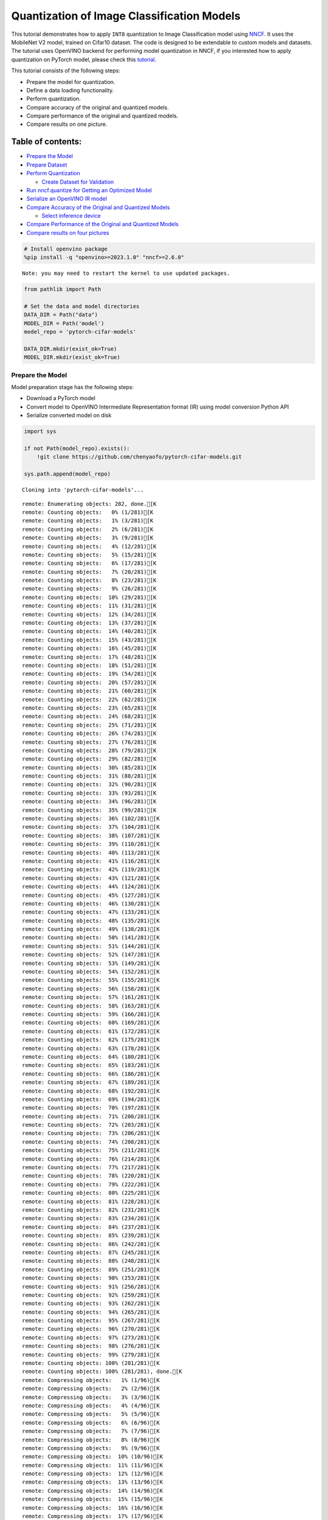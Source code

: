 Quantization of Image Classification Models
===========================================

This tutorial demonstrates how to apply ``INT8`` quantization to Image
Classification model using
`NNCF <https://github.com/openvinotoolkit/nncf>`__. It uses the
MobileNet V2 model, trained on Cifar10 dataset. The code is designed to
be extendable to custom models and datasets. The tutorial uses OpenVINO
backend for performing model quantization in NNCF, if you interested how
to apply quantization on PyTorch model, please check this
`tutorial <112-pytorch-post-training-quantization-nncf-with-output.html>`__.

This tutorial consists of the following steps:

-  Prepare the model for quantization.
-  Define a data loading functionality.
-  Perform quantization.
-  Compare accuracy of the original and quantized models.
-  Compare performance of the original and quantized models.
-  Compare results on one picture.

Table of contents:
^^^^^^^^^^^^^^^^^^

-  `Prepare the Model <#prepare-the-model>`__
-  `Prepare Dataset <#prepare-dataset>`__
-  `Perform Quantization <#perform-quantization>`__

   -  `Create Dataset for Validation <#create-dataset-for-validation>`__

-  `Run nncf.quantize for Getting an Optimized
   Model <#run-nncf-quantize-for-getting-an-optimized-model>`__
-  `Serialize an OpenVINO IR model <#serialize-an-openvino-ir-model>`__
-  `Compare Accuracy of the Original and Quantized
   Models <#compare-accuracy-of-the-original-and-quantized-models>`__

   -  `Select inference device <#select-inference-device>`__

-  `Compare Performance of the Original and Quantized
   Models <#compare-performance-of-the-original-and-quantized-models>`__
-  `Compare results on four
   pictures <#compare-results-on-four-pictures>`__

.. code:: ipython3

    # Install openvino package
    %pip install -q "openvino>=2023.1.0" "nncf>=2.6.0"


.. parsed-literal::

    Note: you may need to restart the kernel to use updated packages.


.. code:: ipython3

    from pathlib import Path

    # Set the data and model directories
    DATA_DIR = Path("data")
    MODEL_DIR = Path('model')
    model_repo = 'pytorch-cifar-models'

    DATA_DIR.mkdir(exist_ok=True)
    MODEL_DIR.mkdir(exist_ok=True)

Prepare the Model
-----------------



Model preparation stage has the following steps:

-  Download a PyTorch model
-  Convert model to OpenVINO Intermediate Representation format (IR)
   using model conversion Python API
-  Serialize converted model on disk

.. code:: ipython3

    import sys

    if not Path(model_repo).exists():
        !git clone https://github.com/chenyaofo/pytorch-cifar-models.git

    sys.path.append(model_repo)


.. parsed-literal::

    Cloning into 'pytorch-cifar-models'...


.. parsed-literal::

    remote: Enumerating objects: 282, done.[K
    remote: Counting objects:   0% (1/281)[K
    remote: Counting objects:   1% (3/281)[K
    remote: Counting objects:   2% (6/281)[K
    remote: Counting objects:   3% (9/281)[K
    remote: Counting objects:   4% (12/281)[K
    remote: Counting objects:   5% (15/281)[K
    remote: Counting objects:   6% (17/281)[K
    remote: Counting objects:   7% (20/281)[K
    remote: Counting objects:   8% (23/281)[K
    remote: Counting objects:   9% (26/281)[K
    remote: Counting objects:  10% (29/281)[K
    remote: Counting objects:  11% (31/281)[K
    remote: Counting objects:  12% (34/281)[K
    remote: Counting objects:  13% (37/281)[K
    remote: Counting objects:  14% (40/281)[K
    remote: Counting objects:  15% (43/281)[K
    remote: Counting objects:  16% (45/281)[K
    remote: Counting objects:  17% (48/281)[K
    remote: Counting objects:  18% (51/281)[K
    remote: Counting objects:  19% (54/281)[K
    remote: Counting objects:  20% (57/281)[K
    remote: Counting objects:  21% (60/281)[K
    remote: Counting objects:  22% (62/281)[K
    remote: Counting objects:  23% (65/281)[K
    remote: Counting objects:  24% (68/281)[K
    remote: Counting objects:  25% (71/281)[K
    remote: Counting objects:  26% (74/281)[K
    remote: Counting objects:  27% (76/281)[K
    remote: Counting objects:  28% (79/281)[K
    remote: Counting objects:  29% (82/281)[K
    remote: Counting objects:  30% (85/281)[K
    remote: Counting objects:  31% (88/281)[K
    remote: Counting objects:  32% (90/281)[K
    remote: Counting objects:  33% (93/281)[K
    remote: Counting objects:  34% (96/281)[K
    remote: Counting objects:  35% (99/281)[K
    remote: Counting objects:  36% (102/281)[K
    remote: Counting objects:  37% (104/281)[K
    remote: Counting objects:  38% (107/281)[K
    remote: Counting objects:  39% (110/281)[K
    remote: Counting objects:  40% (113/281)[K
    remote: Counting objects:  41% (116/281)[K
    remote: Counting objects:  42% (119/281)[K
    remote: Counting objects:  43% (121/281)[K
    remote: Counting objects:  44% (124/281)[K
    remote: Counting objects:  45% (127/281)[K
    remote: Counting objects:  46% (130/281)[K
    remote: Counting objects:  47% (133/281)[K
    remote: Counting objects:  48% (135/281)[K
    remote: Counting objects:  49% (138/281)[K
    remote: Counting objects:  50% (141/281)[K
    remote: Counting objects:  51% (144/281)[K
    remote: Counting objects:  52% (147/281)[K
    remote: Counting objects:  53% (149/281)[K
    remote: Counting objects:  54% (152/281)[K
    remote: Counting objects:  55% (155/281)[K
    remote: Counting objects:  56% (158/281)[K
    remote: Counting objects:  57% (161/281)[K
    remote: Counting objects:  58% (163/281)[K
    remote: Counting objects:  59% (166/281)[K
    remote: Counting objects:  60% (169/281)[K
    remote: Counting objects:  61% (172/281)[K
    remote: Counting objects:  62% (175/281)[K
    remote: Counting objects:  63% (178/281)[K
    remote: Counting objects:  64% (180/281)[K
    remote: Counting objects:  65% (183/281)[K
    remote: Counting objects:  66% (186/281)[K
    remote: Counting objects:  67% (189/281)[K
    remote: Counting objects:  68% (192/281)[K
    remote: Counting objects:  69% (194/281)[K
    remote: Counting objects:  70% (197/281)[K
    remote: Counting objects:  71% (200/281)[K
    remote: Counting objects:  72% (203/281)[K
    remote: Counting objects:  73% (206/281)[K
    remote: Counting objects:  74% (208/281)[K
    remote: Counting objects:  75% (211/281)[K
    remote: Counting objects:  76% (214/281)[K
    remote: Counting objects:  77% (217/281)[K
    remote: Counting objects:  78% (220/281)[K
    remote: Counting objects:  79% (222/281)[K
    remote: Counting objects:  80% (225/281)[K
    remote: Counting objects:  81% (228/281)[K
    remote: Counting objects:  82% (231/281)[K
    remote: Counting objects:  83% (234/281)[K
    remote: Counting objects:  84% (237/281)[K
    remote: Counting objects:  85% (239/281)[K
    remote: Counting objects:  86% (242/281)[K
    remote: Counting objects:  87% (245/281)[K
    remote: Counting objects:  88% (248/281)[K
    remote: Counting objects:  89% (251/281)[K
    remote: Counting objects:  90% (253/281)[K
    remote: Counting objects:  91% (256/281)[K
    remote: Counting objects:  92% (259/281)[K
    remote: Counting objects:  93% (262/281)[K
    remote: Counting objects:  94% (265/281)[K
    remote: Counting objects:  95% (267/281)[K
    remote: Counting objects:  96% (270/281)[K
    remote: Counting objects:  97% (273/281)[K
    remote: Counting objects:  98% (276/281)[K
    remote: Counting objects:  99% (279/281)[K
    remote: Counting objects: 100% (281/281)[K
    remote: Counting objects: 100% (281/281), done.[K
    remote: Compressing objects:   1% (1/96)[K
    remote: Compressing objects:   2% (2/96)[K
    remote: Compressing objects:   3% (3/96)[K
    remote: Compressing objects:   4% (4/96)[K
    remote: Compressing objects:   5% (5/96)[K
    remote: Compressing objects:   6% (6/96)[K
    remote: Compressing objects:   7% (7/96)[K
    remote: Compressing objects:   8% (8/96)[K
    remote: Compressing objects:   9% (9/96)[K
    remote: Compressing objects:  10% (10/96)[K
    remote: Compressing objects:  11% (11/96)[K
    remote: Compressing objects:  12% (12/96)[K
    remote: Compressing objects:  13% (13/96)[K
    remote: Compressing objects:  14% (14/96)[K
    remote: Compressing objects:  15% (15/96)[K
    remote: Compressing objects:  16% (16/96)[K
    remote: Compressing objects:  17% (17/96)[K
    remote: Compressing objects:  18% (18/96)[K
    remote: Compressing objects:  19% (19/96)[K
    remote: Compressing objects:  20% (20/96)[K
    remote: Compressing objects:  21% (21/96)[K
    remote: Compressing objects:  22% (22/96)[K
    remote: Compressing objects:  23% (23/96)[K
    remote: Compressing objects:  25% (24/96)[K
    remote: Compressing objects:  26% (25/96)[K
    remote: Compressing objects:  27% (26/96)[K
    remote: Compressing objects:  28% (27/96)[K
    remote: Compressing objects:  29% (28/96)[K
    remote: Compressing objects:  30% (29/96)[K
    remote: Compressing objects:  31% (30/96)[K
    remote: Compressing objects:  32% (31/96)[K
    remote: Compressing objects:  33% (32/96)[K
    remote: Compressing objects:  34% (33/96)[K
    remote: Compressing objects:  35% (34/96)[K
    remote: Compressing objects:  36% (35/96)[K
    remote: Compressing objects:  37% (36/96)[K
    remote: Compressing objects:  38% (37/96)[K
    remote: Compressing objects:  39% (38/96)[K
    remote: Compressing objects:  40% (39/96)[K
    remote: Compressing objects:  41% (40/96)[K
    remote: Compressing objects:  42% (41/96)[K
    remote: Compressing objects:  43% (42/96)[K
    remote: Compressing objects:  44% (43/96)[K
    remote: Compressing objects:  45% (44/96)[K
    remote: Compressing objects:  46% (45/96)[K
    remote: Compressing objects:  47% (46/96)[K
    remote: Compressing objects:  48% (47/96)[K
    remote: Compressing objects:  50% (48/96)[K
    remote: Compressing objects:  51% (49/96)[K
    remote: Compressing objects:  52% (50/96)[K
    remote: Compressing objects:  53% (51/96)[K
    remote: Compressing objects:  54% (52/96)[K
    remote: Compressing objects:  55% (53/96)[K
    remote: Compressing objects:  56% (54/96)[K
    remote: Compressing objects:  57% (55/96)[K
    remote: Compressing objects:  58% (56/96)[K
    remote: Compressing objects:  59% (57/96)[K
    remote: Compressing objects:  60% (58/96)[K
    remote: Compressing objects:  61% (59/96)[K
    remote: Compressing objects:  62% (60/96)[K
    remote: Compressing objects:  63% (61/96)[K
    remote: Compressing objects:  64% (62/96)[K
    remote: Compressing objects:  65% (63/96)[K
    remote: Compressing objects:  66% (64/96)[K
    remote: Compressing objects:  67% (65/96)[K
    remote: Compressing objects:  68% (66/96)[K
    remote: Compressing objects:  69% (67/96)[K
    remote: Compressing objects:  70% (68/96)[K
    remote: Compressing objects:  71% (69/96)[K
    remote: Compressing objects:  72% (70/96)[K
    remote: Compressing objects:  73% (71/96)[K
    remote: Compressing objects:  75% (72/96)[K
    remote: Compressing objects:  76% (73/96)[K
    remote: Compressing objects:  77% (74/96)[K
    remote: Compressing objects:  78% (75/96)[K
    remote: Compressing objects:  79% (76/96)[K
    remote: Compressing objects:  80% (77/96)[K
    remote: Compressing objects:  81% (78/96)[K
    remote: Compressing objects:  82% (79/96)[K
    remote: Compressing objects:  83% (80/96)[K
    remote: Compressing objects:  84% (81/96)[K
    remote: Compressing objects:  85% (82/96)[K
    remote: Compressing objects:  86% (83/96)[K
    remote: Compressing objects:  87% (84/96)[K
    remote: Compressing objects:  88% (85/96)[K
    remote: Compressing objects:  89% (86/96)[K
    remote: Compressing objects:  90% (87/96)[K
    remote: Compressing objects:  91% (88/96)[K
    remote: Compressing objects:  92% (89/96)[K
    remote: Compressing objects:  93% (90/96)[K
    remote: Compressing objects:  94% (91/96)[K
    remote: Compressing objects:  95% (92/96)[K
    remote: Compressing objects:  96% (93/96)[K
    remote: Compressing objects:  97% (94/96)[K
    remote: Compressing objects:  98% (95/96)[K
    remote: Compressing objects: 100% (96/96)[K
    remote: Compressing objects: 100% (96/96), done.[K


.. parsed-literal::

    Receiving objects:   0% (1/282)
    Receiving objects:   1% (3/282)
    Receiving objects:   2% (6/282)
    Receiving objects:   3% (9/282)
    Receiving objects:   4% (12/282)
    Receiving objects:   5% (15/282)
    Receiving objects:   6% (17/282)
    Receiving objects:   7% (20/282)
    Receiving objects:   8% (23/282)
    Receiving objects:   9% (26/282)
    Receiving objects:  10% (29/282)
    Receiving objects:  11% (32/282)
    Receiving objects:  12% (34/282)
    Receiving objects:  13% (37/282)
    Receiving objects:  14% (40/282)
    Receiving objects:  15% (43/282)
    Receiving objects:  16% (46/282)
    Receiving objects:  17% (48/282)
    Receiving objects:  18% (51/282)
    Receiving objects:  19% (54/282)
    Receiving objects:  20% (57/282)
    Receiving objects:  21% (60/282)
    Receiving objects:  22% (63/282)
    Receiving objects:  23% (65/282)
    Receiving objects:  24% (68/282)
    Receiving objects:  25% (71/282)
    Receiving objects:  26% (74/282)
    Receiving objects:  27% (77/282)
    Receiving objects:  28% (79/282)
    Receiving objects:  29% (82/282)
    Receiving objects:  30% (85/282)
    Receiving objects:  31% (88/282)
    Receiving objects:  32% (91/282)
    Receiving objects:  33% (94/282)
    Receiving objects:  34% (96/282)
    Receiving objects:  35% (99/282)
    Receiving objects:  36% (102/282)
    Receiving objects:  37% (105/282)
    Receiving objects:  38% (108/282)
    Receiving objects:  39% (110/282)
    Receiving objects:  40% (113/282)
    Receiving objects:  41% (116/282)
    Receiving objects:  42% (119/282)
    Receiving objects:  43% (122/282)
    Receiving objects:  44% (125/282)
    Receiving objects:  45% (127/282)
    Receiving objects:  46% (130/282)
    Receiving objects:  47% (133/282)
    Receiving objects:  48% (136/282)
    Receiving objects:  49% (139/282)
    Receiving objects:  50% (141/282)
    Receiving objects:  51% (144/282)
    Receiving objects:  52% (147/282)
    Receiving objects:  53% (150/282)
    Receiving objects:  54% (153/282)
    Receiving objects:  55% (156/282)
    Receiving objects:  56% (158/282)
    Receiving objects:  57% (161/282)
    Receiving objects:  58% (164/282)
    Receiving objects:  59% (167/282)
    Receiving objects:  60% (170/282)
    Receiving objects:  61% (173/282)
    Receiving objects:  62% (175/282)
    Receiving objects:  63% (178/282)
    Receiving objects:  64% (181/282)
    Receiving objects:  65% (184/282)
    Receiving objects:  66% (187/282)
    Receiving objects:  67% (189/282)
    Receiving objects:  68% (192/282)
    Receiving objects:  69% (195/282)
    Receiving objects:  70% (198/282)
    Receiving objects:  71% (201/282)
    Receiving objects:  72% (204/282)
    Receiving objects:  73% (206/282)
    Receiving objects:  74% (209/282)
    Receiving objects:  75% (212/282)

.. parsed-literal::

    Receiving objects:  76% (215/282)
    Receiving objects:  77% (218/282)

.. parsed-literal::

    Receiving objects:  78% (220/282)
    Receiving objects:  79% (223/282)
    Receiving objects:  80% (226/282)
    Receiving objects:  81% (229/282)

.. parsed-literal::

    Receiving objects:  82% (232/282)
    Receiving objects:  83% (235/282)
    Receiving objects:  84% (237/282)

.. parsed-literal::

    Receiving objects:  85% (240/282)
    Receiving objects:  86% (243/282)

.. parsed-literal::

    Receiving objects:  87% (246/282)

.. parsed-literal::

    Receiving objects:  88% (249/282)
    Receiving objects:  89% (251/282)
    remote: Total 282 (delta 135), reused 269 (delta 128), pack-reused 1[K
    Receiving objects:  90% (254/282)
    Receiving objects:  91% (257/282)
    Receiving objects:  92% (260/282)
    Receiving objects:  93% (263/282)
    Receiving objects:  94% (266/282)
    Receiving objects:  95% (268/282)
    Receiving objects:  96% (271/282)
    Receiving objects:  97% (274/282)
    Receiving objects:  98% (277/282)
    Receiving objects:  99% (280/282)
    Receiving objects: 100% (282/282)
    Receiving objects: 100% (282/282), 9.22 MiB | 19.46 MiB/s, done.
    Resolving deltas:   0% (0/135)
    Resolving deltas:   1% (2/135)
    Resolving deltas:   3% (5/135)
    Resolving deltas:   8% (11/135)
    Resolving deltas:  10% (14/135)
    Resolving deltas:  16% (22/135)
    Resolving deltas:  20% (28/135)
    Resolving deltas:  23% (32/135)
    Resolving deltas:  25% (35/135)
    Resolving deltas:  26% (36/135)
    Resolving deltas:  27% (37/135)
    Resolving deltas:  28% (38/135)
    Resolving deltas:  29% (40/135)
    Resolving deltas:  30% (41/135)
    Resolving deltas:  31% (42/135)
    Resolving deltas:  34% (47/135)
    Resolving deltas:  40% (54/135)
    Resolving deltas:  45% (62/135)
    Resolving deltas:  47% (64/135)
    Resolving deltas:  50% (68/135)
    Resolving deltas:  57% (77/135)
    Resolving deltas:  58% (79/135)
    Resolving deltas:  59% (80/135)
    Resolving deltas:  60% (81/135)
    Resolving deltas:  61% (83/135)
    Resolving deltas:  69% (94/135)
    Resolving deltas:  71% (97/135)

.. parsed-literal::

    Resolving deltas: 100% (135/135)
    Resolving deltas: 100% (135/135), done.


.. code:: ipython3

    from pytorch_cifar_models import cifar10_mobilenetv2_x1_0

    model = cifar10_mobilenetv2_x1_0(pretrained=True)

OpenVINO supports PyTorch models via conversion to OpenVINO Intermediate
Representation format using model conversion Python API.
``ov.convert_model`` accept PyTorch model instance and convert it into
``openvino.runtime.Model`` representation of model in OpenVINO.
Optionally, you may specify ``example_input`` which serves as a helper
for model tracing and ``input_shape`` for converting the model with
static shape. The converted model is ready to be loaded on a device for
inference and can be saved on a disk for next usage via the
``save_model`` function. More details about model conversion Python API
can be found on this
`page <https://docs.openvino.ai/2024/openvino-workflow/model-preparation.html>`__.

.. code:: ipython3

    import openvino as ov

    model.eval()

    ov_model = ov.convert_model(model, input=[1,3,32,32])

    ov.save_model(ov_model, MODEL_DIR / "mobilenet_v2.xml")

Prepare Dataset
---------------



We will use `CIFAR10 <https://www.cs.toronto.edu/~kriz/cifar.html>`__
dataset from
`torchvision <https://pytorch.org/vision/stable/generated/torchvision.datasets.CIFAR10.html>`__.
Preprocessing for model obtained from training
`config <https://github.com/chenyaofo/image-classification-codebase/blob/master/conf/cifar10.conf>`__

.. code:: ipython3

    import torch
    from torchvision import transforms
    from torchvision.datasets import CIFAR10

    transform = transforms.Compose([transforms.ToTensor(), transforms.Normalize((0.4914, 0.4822, 0.4465), (0.247, 0.243, 0.261))])
    dataset = CIFAR10(root=DATA_DIR, train=False, transform=transform, download=True)
    val_loader = torch.utils.data.DataLoader(
        dataset,
        batch_size=1,
        shuffle=False,
        num_workers=0,
        pin_memory=True,
    )


.. parsed-literal::

    Downloading https://www.cs.toronto.edu/~kriz/cifar-10-python.tar.gz to data/cifar-10-python.tar.gz


.. parsed-literal::


  0%|          | 0/170498071 [00:00<?, ?it/s]

.. parsed-literal::


  0%|          | 32768/170498071 [00:00<10:00, 283927.24it/s]

.. parsed-literal::


  0%|          | 65536/170498071 [00:00<10:40, 265903.57it/s]

.. parsed-literal::


  0%|          | 98304/170498071 [00:00<10:18, 275319.56it/s]

.. parsed-literal::


  0%|          | 229376/170498071 [00:00<04:47, 591792.24it/s]

.. parsed-literal::


  0%|          | 458752/170498071 [00:00<02:39, 1064782.70it/s]

.. parsed-literal::


  1%|          | 884736/170498071 [00:00<01:27, 1932402.03it/s]

.. parsed-literal::


  1%|          | 1376256/170498071 [00:00<01:05, 2582519.82it/s]

.. parsed-literal::


  1%|          | 1835008/170498071 [00:00<00:55, 3022915.63it/s]

.. parsed-literal::


  1%|▏         | 2326528/170498071 [00:01<00:47, 3518057.23it/s]

.. parsed-literal::


  2%|▏         | 2752512/170498071 [00:01<00:45, 3677634.47it/s]

.. parsed-literal::


  2%|▏         | 3211264/170498071 [00:01<00:43, 3882041.66it/s]

.. parsed-literal::


  2%|▏         | 3702784/170498071 [00:01<00:40, 4126993.42it/s]

.. parsed-literal::


  2%|▏         | 4194304/170498071 [00:01<00:38, 4348789.83it/s]

.. parsed-literal::


  3%|▎         | 4718592/170498071 [00:01<00:36, 4584385.74it/s]

.. parsed-literal::


  3%|▎         | 5275648/170498071 [00:01<00:34, 4834650.62it/s]

.. parsed-literal::


  3%|▎         | 5865472/170498071 [00:01<00:32, 5080896.08it/s]

.. parsed-literal::


  4%|▍         | 6455296/170498071 [00:01<00:30, 5311689.91it/s]

.. parsed-literal::


  4%|▍         | 7077888/170498071 [00:01<00:29, 5541755.44it/s]

.. parsed-literal::


  5%|▍         | 7733248/170498071 [00:02<00:28, 5788975.59it/s]

.. parsed-literal::


  5%|▍         | 8421376/170498071 [00:02<00:26, 6024015.03it/s]

.. parsed-literal::


  5%|▌         | 9142272/170498071 [00:02<00:25, 6312114.84it/s]

.. parsed-literal::


  6%|▌         | 9895936/170498071 [00:02<00:24, 6554603.63it/s]

.. parsed-literal::


  6%|▋         | 10682368/170498071 [00:02<00:23, 6904833.33it/s]

.. parsed-literal::


  7%|▋         | 11468800/170498071 [00:02<00:22, 7128388.61it/s]

.. parsed-literal::


  7%|▋         | 12288000/170498071 [00:02<00:21, 7340568.59it/s]

.. parsed-literal::


  8%|▊         | 13139968/170498071 [00:02<00:20, 7645657.54it/s]

.. parsed-literal::


  8%|▊         | 14024704/170498071 [00:02<00:19, 7907828.21it/s]

.. parsed-literal::


  9%|▉         | 14942208/170498071 [00:03<00:18, 8235418.29it/s]

.. parsed-literal::


  9%|▉         | 15925248/170498071 [00:03<00:17, 8627022.82it/s]

.. parsed-literal::


 10%|▉         | 16941056/170498071 [00:03<00:16, 9050435.87it/s]

.. parsed-literal::


 11%|█         | 17956864/170498071 [00:03<00:16, 9324887.66it/s]

.. parsed-literal::


 11%|█         | 19070976/170498071 [00:03<00:15, 9822086.35it/s]

.. parsed-literal::


 12%|█▏        | 20250624/170498071 [00:03<00:14, 10306090.35it/s]

.. parsed-literal::


 13%|█▎        | 21495808/170498071 [00:03<00:13, 10885735.05it/s]

.. parsed-literal::


 13%|█▎        | 22773760/170498071 [00:03<00:12, 11392919.31it/s]

.. parsed-literal::


 14%|█▍        | 23920640/170498071 [00:03<00:16, 8936643.54it/s]

.. parsed-literal::


 15%|█▌        | 26214400/170498071 [00:04<00:11, 12036210.58it/s]

.. parsed-literal::


 16%|█▌        | 27525120/170498071 [00:04<00:12, 11566207.13it/s]

.. parsed-literal::


 17%|█▋        | 28770304/170498071 [00:04<00:12, 11084810.42it/s]

.. parsed-literal::


 18%|█▊        | 29949952/170498071 [00:04<00:13, 10749248.08it/s]

.. parsed-literal::


 18%|█▊        | 31064064/170498071 [00:04<00:13, 10493386.55it/s]

.. parsed-literal::


 19%|█▉        | 32145408/170498071 [00:04<00:13, 10182993.35it/s]

.. parsed-literal::


 19%|█▉        | 33193984/170498071 [00:04<00:13, 10254170.13it/s]

.. parsed-literal::


 20%|██        | 34242560/170498071 [00:04<00:13, 9977525.48it/s]

.. parsed-literal::


 21%|██        | 35422208/170498071 [00:04<00:12, 10468485.47it/s]

.. parsed-literal::


 21%|██▏       | 36503552/170498071 [00:05<00:13, 10238693.08it/s]

.. parsed-literal::


 22%|██▏       | 37683200/170498071 [00:05<00:12, 10643199.05it/s]

.. parsed-literal::


 23%|██▎       | 38764544/170498071 [00:05<00:12, 10678388.43it/s]

.. parsed-literal::


 23%|██▎       | 39878656/170498071 [00:05<00:12, 10808401.03it/s]

.. parsed-literal::


 24%|██▍       | 40992768/170498071 [00:05<00:12, 10533455.09it/s]

.. parsed-literal::


 25%|██▍       | 42106880/170498071 [00:05<00:12, 10511427.91it/s]

.. parsed-literal::


 25%|██▌       | 43253760/170498071 [00:05<00:11, 10739555.52it/s]

.. parsed-literal::


 26%|██▌       | 44498944/170498071 [00:05<00:11, 11144715.38it/s]

.. parsed-literal::


 27%|██▋       | 45645824/170498071 [00:05<00:11, 11020810.39it/s]

.. parsed-literal::


 28%|██▊       | 46891008/170498071 [00:05<00:10, 11407936.56it/s]

.. parsed-literal::


 28%|██▊       | 48070656/170498071 [00:06<00:10, 11407753.92it/s]

.. parsed-literal::


 29%|██▉       | 49283072/170498071 [00:06<00:10, 11431487.36it/s]

.. parsed-literal::


 30%|██▉       | 50429952/170498071 [00:06<00:10, 11324573.74it/s]

.. parsed-literal::


 30%|███       | 51576832/170498071 [00:06<00:10, 11168808.69it/s]

.. parsed-literal::


 31%|███       | 52822016/170498071 [00:06<00:10, 11489158.99it/s]

.. parsed-literal::


 32%|███▏      | 54067200/170498071 [00:06<00:09, 11747461.18it/s]

.. parsed-literal::


 32%|███▏      | 55312384/170498071 [00:06<00:09, 11681092.91it/s]

.. parsed-literal::


 33%|███▎      | 56590336/170498071 [00:06<00:09, 11912678.55it/s]

.. parsed-literal::


 34%|███▍      | 57802752/170498071 [00:06<00:09, 11692508.37it/s]

.. parsed-literal::


 35%|███▍      | 58982400/170498071 [00:07<00:09, 11688532.47it/s]

.. parsed-literal::


 35%|███▌      | 60162048/170498071 [00:07<00:09, 11623913.91it/s]

.. parsed-literal::


 36%|███▌      | 61440000/170498071 [00:07<00:09, 11928362.14it/s]

.. parsed-literal::


 37%|███▋      | 62685184/170498071 [00:07<00:08, 12058183.44it/s]

.. parsed-literal::


 37%|███▋      | 63897600/170498071 [00:07<00:08, 12062590.12it/s]

.. parsed-literal::


 38%|███▊      | 65110016/170498071 [00:07<00:08, 12015735.75it/s]

.. parsed-literal::


 39%|███▉      | 66322432/170498071 [00:07<00:08, 11894203.12it/s]

.. parsed-literal::


 40%|███▉      | 67600384/170498071 [00:07<00:08, 12107867.13it/s]

.. parsed-literal::


 40%|████      | 68911104/170498071 [00:07<00:08, 12391125.43it/s]

.. parsed-literal::


 41%|████      | 70156288/170498071 [00:07<00:08, 12380968.80it/s]

.. parsed-literal::


 42%|████▏     | 71401472/170498071 [00:08<00:08, 12341060.16it/s]

.. parsed-literal::


 43%|████▎     | 72646656/170498071 [00:08<00:07, 12316266.05it/s]

.. parsed-literal::


 43%|████▎     | 73891840/170498071 [00:08<00:07, 12235410.16it/s]

.. parsed-literal::


 44%|████▍     | 75169792/170498071 [00:08<00:07, 12324119.94it/s]

.. parsed-literal::


 45%|████▍     | 76546048/170498071 [00:08<00:07, 12526567.17it/s]

.. parsed-literal::


 46%|████▌     | 77856768/170498071 [00:08<00:07, 12629945.67it/s]

.. parsed-literal::


 46%|████▋     | 79200256/170498071 [00:08<00:07, 12794574.31it/s]

.. parsed-literal::


 47%|████▋     | 80510976/170498071 [00:08<00:07, 12714478.97it/s]

.. parsed-literal::


 48%|████▊     | 81821696/170498071 [00:08<00:06, 12825187.00it/s]

.. parsed-literal::


 49%|████▉     | 83132416/170498071 [00:08<00:06, 12720119.35it/s]

.. parsed-literal::


 50%|████▉     | 84410368/170498071 [00:09<00:06, 12735552.42it/s]

.. parsed-literal::


 50%|█████     | 85786624/170498071 [00:09<00:06, 12954615.41it/s]

.. parsed-literal::


 51%|█████     | 87130112/170498071 [00:09<00:06, 13066468.64it/s]

.. parsed-literal::


 52%|█████▏    | 88473600/170498071 [00:09<00:06, 13134946.81it/s]

.. parsed-literal::


 53%|█████▎    | 89817088/170498071 [00:09<00:06, 13033540.08it/s]

.. parsed-literal::


 53%|█████▎    | 91160576/170498071 [00:09<00:06, 13087445.00it/s]

.. parsed-literal::


 54%|█████▍    | 92471296/170498071 [00:09<00:06, 12975513.21it/s]

.. parsed-literal::


 55%|█████▌    | 93782016/170498071 [00:09<00:05, 12886873.79it/s]

.. parsed-literal::


 56%|█████▌    | 95158272/170498071 [00:09<00:05, 13139018.79it/s]

.. parsed-literal::


 57%|█████▋    | 96534528/170498071 [00:09<00:05, 13308395.86it/s]

.. parsed-literal::


 57%|█████▋    | 97878016/170498071 [00:10<00:05, 13322827.20it/s]

.. parsed-literal::


 58%|█████▊    | 99221504/170498071 [00:10<00:05, 13181673.04it/s]

.. parsed-literal::


 59%|█████▉    | 100597760/170498071 [00:10<00:05, 13134178.23it/s]

.. parsed-literal::


 60%|█████▉    | 101941248/170498071 [00:10<00:05, 13210607.23it/s]

.. parsed-literal::


 61%|██████    | 103284736/170498071 [00:10<00:05, 13036002.08it/s]

.. parsed-literal::


 61%|██████▏   | 104628224/170498071 [00:10<00:05, 13113089.69it/s]

.. parsed-literal::


 62%|██████▏   | 106070016/170498071 [00:10<00:04, 13400061.37it/s]

.. parsed-literal::


 63%|██████▎   | 107446272/170498071 [00:10<00:04, 13475287.69it/s]

.. parsed-literal::


 64%|██████▍   | 108822528/170498071 [00:10<00:04, 13313750.98it/s]

.. parsed-literal::


 65%|██████▍   | 110166016/170498071 [00:11<00:04, 13080989.48it/s]

.. parsed-literal::


 65%|██████▌   | 111542272/170498071 [00:11<00:04, 13234853.77it/s]

.. parsed-literal::


 66%|██████▌   | 112951296/170498071 [00:11<00:04, 13270267.01it/s]

.. parsed-literal::


 67%|██████▋   | 114294784/170498071 [00:11<00:04, 13302307.20it/s]

.. parsed-literal::


 68%|██████▊   | 115638272/170498071 [00:11<00:04, 13310513.20it/s]

.. parsed-literal::


 69%|██████▊   | 117047296/170498071 [00:11<00:03, 13521525.32it/s]

.. parsed-literal::


 69%|██████▉   | 118423552/170498071 [00:11<00:05, 9097286.49it/s]

.. parsed-literal::


 71%|███████   | 121077760/170498071 [00:11<00:03, 12880987.33it/s]

.. parsed-literal::


 72%|███████▏  | 122650624/170498071 [00:12<00:04, 11623721.84it/s]

.. parsed-literal::


 73%|███████▎  | 124026880/170498071 [00:12<00:04, 10694869.90it/s]

.. parsed-literal::


 73%|███████▎  | 125272064/170498071 [00:12<00:04, 10461454.45it/s]

.. parsed-literal::


 74%|███████▍  | 126418944/170498071 [00:12<00:04, 10269059.77it/s]

.. parsed-literal::


 75%|███████▍  | 127533056/170498071 [00:12<00:04, 10092008.14it/s]

.. parsed-literal::


 75%|███████▌  | 128614400/170498071 [00:12<00:04, 9991116.75it/s]

.. parsed-literal::


 76%|███████▌  | 129728512/170498071 [00:12<00:04, 10024635.70it/s]

.. parsed-literal::


 77%|███████▋  | 130842624/170498071 [00:12<00:03, 10264583.93it/s]

.. parsed-literal::


 77%|███████▋  | 131956736/170498071 [00:13<00:03, 10414479.41it/s]

.. parsed-literal::


 78%|███████▊  | 133038080/170498071 [00:13<00:03, 10207685.94it/s]

.. parsed-literal::


 79%|███████▊  | 134086656/170498071 [00:13<00:03, 10253117.62it/s]

.. parsed-literal::


 79%|███████▉  | 135200768/170498071 [00:13<00:03, 10267523.71it/s]

.. parsed-literal::


 80%|███████▉  | 136249344/170498071 [00:13<00:05, 6445389.32it/s]

.. parsed-literal::


 81%|████████  | 138248192/170498071 [00:13<00:03, 8999143.92it/s]

.. parsed-literal::


 82%|████████▏ | 139395072/170498071 [00:13<00:04, 7502968.08it/s]

.. parsed-literal::


 82%|████████▏ | 140345344/170498071 [00:14<00:04, 6780837.26it/s]

.. parsed-literal::


 83%|████████▎ | 141164544/170498071 [00:14<00:04, 6406113.63it/s]

.. parsed-literal::


 83%|████████▎ | 141918208/170498071 [00:14<00:04, 6136849.80it/s]

.. parsed-literal::


 84%|████████▎ | 142606336/170498071 [00:14<00:04, 5897511.08it/s]

.. parsed-literal::


 84%|████████▍ | 143261696/170498071 [00:14<00:04, 5793550.59it/s]

.. parsed-literal::


 84%|████████▍ | 143884288/170498071 [00:14<00:04, 5821252.36it/s]

.. parsed-literal::


 85%|████████▍ | 144506880/170498071 [00:14<00:04, 5670929.28it/s]

.. parsed-literal::


 85%|████████▌ | 145096704/170498071 [00:15<00:04, 5721299.33it/s]

.. parsed-literal::


 85%|████████▌ | 145686528/170498071 [00:15<00:04, 5589242.07it/s]

.. parsed-literal::


 86%|████████▌ | 146276352/170498071 [00:15<00:04, 5573544.98it/s]

.. parsed-literal::


 86%|████████▌ | 146866176/170498071 [00:15<00:04, 5653812.72it/s]

.. parsed-literal::


 86%|████████▋ | 147456000/170498071 [00:15<00:04, 5615466.08it/s]

.. parsed-literal::


 87%|████████▋ | 148078592/170498071 [00:15<00:03, 5727414.03it/s]

.. parsed-literal::


 87%|████████▋ | 148668416/170498071 [00:15<00:03, 5734945.03it/s]

.. parsed-literal::


 88%|████████▊ | 149291008/170498071 [00:15<00:03, 5720384.70it/s]

.. parsed-literal::


 88%|████████▊ | 149913600/170498071 [00:15<00:03, 5773789.44it/s]

.. parsed-literal::


 88%|████████▊ | 150536192/170498071 [00:15<00:03, 5898587.34it/s]

.. parsed-literal::


 89%|████████▊ | 151158784/170498071 [00:16<00:03, 5783102.09it/s]

.. parsed-literal::


 89%|████████▉ | 151748608/170498071 [00:16<00:03, 5744869.22it/s]

.. parsed-literal::


 89%|████████▉ | 152403968/170498071 [00:16<00:03, 5892137.14it/s]

.. parsed-literal::


 90%|████████▉ | 153026560/170498071 [00:16<00:02, 5894363.21it/s]

.. parsed-literal::


 90%|█████████ | 153649152/170498071 [00:16<00:02, 5922842.41it/s]

.. parsed-literal::


 90%|█████████ | 154271744/170498071 [00:16<00:02, 5933696.54it/s]

.. parsed-literal::


 91%|█████████ | 154927104/170498071 [00:16<00:02, 5932279.96it/s]

.. parsed-literal::


 91%|█████████ | 155549696/170498071 [00:16<00:02, 5972512.87it/s]

.. parsed-literal::


 92%|█████████▏| 156205056/170498071 [00:16<00:02, 6136941.06it/s]

.. parsed-literal::


 92%|█████████▏| 156827648/170498071 [00:17<00:02, 5963890.02it/s]

.. parsed-literal::


 92%|█████████▏| 157450240/170498071 [00:17<00:02, 5896825.04it/s]

.. parsed-literal::


 93%|█████████▎| 158105600/170498071 [00:17<00:02, 6069686.73it/s]

.. parsed-literal::


 93%|█████████▎| 158728192/170498071 [00:17<00:01, 5993375.93it/s]

.. parsed-literal::


 93%|█████████▎| 159383552/170498071 [00:17<00:01, 6099810.77it/s]

.. parsed-literal::


 94%|█████████▍| 160006144/170498071 [00:17<00:01, 6072335.15it/s]

.. parsed-literal::


   94%|█████████▍| 160661504/170498071 [00:17<00:01, 5985901.27it/s]

.. parsed-literal::


   95%|█████████▍| 161284096/170498071 [00:17<00:01, 6030540.06it/s]

.. parsed-literal::


   95%|█████████▍| 161906688/170498071 [00:17<00:01, 5995654.97it/s]

.. parsed-literal::


   95%|█████████▌| 162529280/170498071 [00:17<00:01, 5981934.93it/s]

.. parsed-literal::


   96%|█████████▌| 163151872/170498071 [00:18<00:01, 6001547.69it/s]

.. parsed-literal::


   96%|█████████▌| 163774464/170498071 [00:18<00:01, 5990972.04it/s]

.. parsed-literal::


   96%|█████████▋| 164397056/170498071 [00:18<00:01, 6055698.66it/s]

.. parsed-literal::


   97%|█████████▋| 165019648/170498071 [00:18<00:00, 6049158.95it/s]

.. parsed-literal::


   97%|█████████▋| 165642240/170498071 [00:18<00:00, 6016041.86it/s]

.. parsed-literal::


   98%|█████████▊| 166264832/170498071 [00:18<00:00, 6011049.16it/s]

.. parsed-literal::


   98%|█████████▊| 166887424/170498071 [00:18<00:00, 6054762.80it/s]

.. parsed-literal::


   98%|█████████▊| 167510016/170498071 [00:18<00:00, 6048047.89it/s]

.. parsed-literal::


   99%|█████████▊| 168132608/170498071 [00:18<00:00, 6031345.39it/s]

.. parsed-literal::


   99%|█████████▉| 168755200/170498071 [00:19<00:00, 6039672.92it/s]

.. parsed-literal::


   99%|█████████▉| 169377792/170498071 [00:19<00:00, 6034107.61it/s]

.. parsed-literal::


   100%|█████████▉| 170000384/170498071 [00:19<00:00, 6008716.05it/s]

.. parsed-literal::


   100%|██████████| 170498071/170498071 [00:19<00:00, 8827169.25it/s]






.. parsed-literal::

    Extracting data/cifar-10-python.tar.gz to data


Perform Quantization
--------------------



`NNCF <https://github.com/openvinotoolkit/nncf>`__ provides a suite of
advanced algorithms for Neural Networks inference optimization in
OpenVINO with minimal accuracy drop. We will use 8-bit quantization in
post-training mode (without the fine-tuning pipeline) to optimize
MobileNetV2. The optimization process contains the following steps:

1. Create a Dataset for quantization.
2. Run ``nncf.quantize`` for getting an optimized model.
3. Serialize an OpenVINO IR model, using the ``openvino.save_model``
   function.

Create Dataset for Validation
~~~~~~~~~~~~~~~~~~~~~~~~~~~~~



NNCF is compatible with ``torch.utils.data.DataLoader`` interface. For
performing quantization it should be passed into ``nncf.Dataset`` object
with transformation function, which prepares input data to fit into
model during quantization, in our case, to pick input tensor from pair
(input tensor and label) and convert PyTorch tensor to numpy.

.. code:: ipython3

    import nncf

    def transform_fn(data_item):
        image_tensor = data_item[0]
        return image_tensor.numpy()

    quantization_dataset = nncf.Dataset(val_loader, transform_fn)


.. parsed-literal::

    INFO:nncf:NNCF initialized successfully. Supported frameworks detected: torch, tensorflow, onnx, openvino


Run nncf.quantize for Getting an Optimized Model
------------------------------------------------



``nncf.quantize`` function accepts model and prepared quantization
dataset for performing basic quantization. Optionally, additional
parameters like ``subset_size``, ``preset``, ``ignored_scope`` can be
provided to improve quantization result if applicable. More details
about supported parameters can be found on this
`page <https://docs.openvino.ai/2024/openvino-workflow/model-optimization-guide/quantizing-models-post-training/basic-quantization-flow.html#tune-quantization-parameters>`__

.. code:: ipython3

    quant_ov_model = nncf.quantize(ov_model, quantization_dataset)


.. parsed-literal::

    2024-03-25 22:44:56.961421: I tensorflow/core/util/port.cc:110] oneDNN custom operations are on. You may see slightly different numerical results due to floating-point round-off errors from different computation orders. To turn them off, set the environment variable `TF_ENABLE_ONEDNN_OPTS=0`.
    2024-03-25 22:44:56.993144: I tensorflow/core/platform/cpu_feature_guard.cc:182] This TensorFlow binary is optimized to use available CPU instructions in performance-critical operations.
    To enable the following instructions: AVX2 AVX512F AVX512_VNNI FMA, in other operations, rebuild TensorFlow with the appropriate compiler flags.


.. parsed-literal::

    2024-03-25 22:44:57.515616: W tensorflow/compiler/tf2tensorrt/utils/py_utils.cc:38] TF-TRT Warning: Could not find TensorRT



.. parsed-literal::

    Output()



.. raw:: html

    <pre style="white-space:pre;overflow-x:auto;line-height:normal;font-family:Menlo,'DejaVu Sans Mono',consolas,'Courier New',monospace"></pre>




.. raw:: html

    <pre style="white-space:pre;overflow-x:auto;line-height:normal;font-family:Menlo,'DejaVu Sans Mono',consolas,'Courier New',monospace">
    </pre>




.. parsed-literal::

    Output()



.. raw:: html

    <pre style="white-space:pre;overflow-x:auto;line-height:normal;font-family:Menlo,'DejaVu Sans Mono',consolas,'Courier New',monospace"></pre>




.. raw:: html

    <pre style="white-space:pre;overflow-x:auto;line-height:normal;font-family:Menlo,'DejaVu Sans Mono',consolas,'Courier New',monospace">
    </pre>



Serialize an OpenVINO IR model
------------------------------



Similar to ``ov.convert_model``, quantized model is ``ov.Model`` object
which ready to be loaded into device and can be serialized on disk using
``ov.save_model``.

.. code:: ipython3

    ov.save_model(quant_ov_model, MODEL_DIR / "quantized_mobilenet_v2.xml")

Compare Accuracy of the Original and Quantized Models
-----------------------------------------------------



.. code:: ipython3

    from tqdm.notebook import tqdm
    import numpy as np

    def test_accuracy(ov_model, data_loader):
        correct = 0
        total = 0
        for (batch_imgs, batch_labels) in tqdm(data_loader):
            result = ov_model(batch_imgs)[0]
            top_label = np.argmax(result)
            correct += top_label == batch_labels.numpy()
            total += 1
        return correct / total

Select inference device
~~~~~~~~~~~~~~~~~~~~~~~



select device from dropdown list for running inference using OpenVINO

.. code:: ipython3

    import ipywidgets as widgets

    core = ov.Core()
    device = widgets.Dropdown(
        options=core.available_devices + ["AUTO"],
        value='AUTO',
        description='Device:',
        disabled=False,
    )

    device




.. parsed-literal::

    Dropdown(description='Device:', index=1, options=('CPU', 'AUTO'), value='AUTO')



.. code:: ipython3

    core = ov.Core()
    compiled_model = core.compile_model(ov_model, device.value)
    optimized_compiled_model = core.compile_model(quant_ov_model, device.value)

    orig_accuracy = test_accuracy(compiled_model, val_loader)
    optimized_accuracy = test_accuracy(optimized_compiled_model, val_loader)



.. parsed-literal::

      0%|          | 0/10000 [00:00<?, ?it/s]



.. parsed-literal::

      0%|          | 0/10000 [00:00<?, ?it/s]


.. code:: ipython3

    print(f"Accuracy of the original model: {orig_accuracy[0] * 100 :.2f}%")
    print(f"Accuracy of the optimized model: {optimized_accuracy[0] * 100 :.2f}%")


.. parsed-literal::

    Accuracy of the original model: 93.61%
    Accuracy of the optimized model: 93.57%


Compare Performance of the Original and Quantized Models
--------------------------------------------------------



Finally, measure the inference performance of the ``FP32`` and ``INT8``
models, using `Benchmark
Tool <https://docs.openvino.ai/2024/learn-openvino/openvino-samples/benchmark-tool.html>`__
- an inference performance measurement tool in OpenVINO.

   **NOTE**: For more accurate performance, it is recommended to run
   benchmark_app in a terminal/command prompt after closing other
   applications. Run ``benchmark_app -m model.xml -d CPU`` to benchmark
   async inference on CPU for one minute. Change CPU to GPU to benchmark
   on GPU. Run ``benchmark_app --help`` to see an overview of all
   command-line options.

.. code:: ipython3

    # Inference FP16 model (OpenVINO IR)
    !benchmark_app -m "model/mobilenet_v2.xml" -d $device.value -api async -t 15


.. parsed-literal::

    [Step 1/11] Parsing and validating input arguments
    [ INFO ] Parsing input parameters
    [Step 2/11] Loading OpenVINO Runtime
    [ INFO ] OpenVINO:
    [ INFO ] Build ................................. 2024.0.0-14509-34caeefd078-releases/2024/0
    [ INFO ]
    [ INFO ] Device info:
    [ INFO ] AUTO
    [ INFO ] Build ................................. 2024.0.0-14509-34caeefd078-releases/2024/0
    [ INFO ]
    [ INFO ]
    [Step 3/11] Setting device configuration
    [ WARNING ] Performance hint was not explicitly specified in command line. Device(AUTO) performance hint will be set to PerformanceMode.THROUGHPUT.
    [Step 4/11] Reading model files
    [ INFO ] Loading model files
    [ INFO ] Read model took 9.79 ms
    [ INFO ] Original model I/O parameters:
    [ INFO ] Model inputs:
    [ INFO ]     x (node: x) : f32 / [...] / [1,3,32,32]
    [ INFO ] Model outputs:
    [ INFO ]     x.17 (node: aten::linear/Add) : f32 / [...] / [1,10]
    [Step 5/11] Resizing model to match image sizes and given batch
    [ INFO ] Model batch size: 1
    [Step 6/11] Configuring input of the model
    [ INFO ] Model inputs:
    [ INFO ]     x (node: x) : u8 / [N,C,H,W] / [1,3,32,32]
    [ INFO ] Model outputs:
    [ INFO ]     x.17 (node: aten::linear/Add) : f32 / [...] / [1,10]
    [Step 7/11] Loading the model to the device


.. parsed-literal::

    [ INFO ] Compile model took 202.92 ms
    [Step 8/11] Querying optimal runtime parameters
    [ INFO ] Model:
    [ INFO ]   NETWORK_NAME: Model2
    [ INFO ]   EXECUTION_DEVICES: ['CPU']
    [ INFO ]   PERFORMANCE_HINT: PerformanceMode.THROUGHPUT
    [ INFO ]   OPTIMAL_NUMBER_OF_INFER_REQUESTS: 12
    [ INFO ]   MULTI_DEVICE_PRIORITIES: CPU
    [ INFO ]   CPU:
    [ INFO ]     AFFINITY: Affinity.CORE
    [ INFO ]     CPU_DENORMALS_OPTIMIZATION: False
    [ INFO ]     CPU_SPARSE_WEIGHTS_DECOMPRESSION_RATE: 1.0
    [ INFO ]     DYNAMIC_QUANTIZATION_GROUP_SIZE: 0
    [ INFO ]     ENABLE_CPU_PINNING: True
    [ INFO ]     ENABLE_HYPER_THREADING: True
    [ INFO ]     EXECUTION_DEVICES: ['CPU']
    [ INFO ]     EXECUTION_MODE_HINT: ExecutionMode.PERFORMANCE
    [ INFO ]     INFERENCE_NUM_THREADS: 24
    [ INFO ]     INFERENCE_PRECISION_HINT: <Type: 'float32'>
    [ INFO ]     KV_CACHE_PRECISION: <Type: 'float16'>
    [ INFO ]     LOG_LEVEL: Level.NO
    [ INFO ]     NETWORK_NAME: Model2
    [ INFO ]     NUM_STREAMS: 12
    [ INFO ]     OPTIMAL_NUMBER_OF_INFER_REQUESTS: 12
    [ INFO ]     PERFORMANCE_HINT: THROUGHPUT
    [ INFO ]     PERFORMANCE_HINT_NUM_REQUESTS: 0
    [ INFO ]     PERF_COUNT: NO
    [ INFO ]     SCHEDULING_CORE_TYPE: SchedulingCoreType.ANY_CORE
    [ INFO ]   MODEL_PRIORITY: Priority.MEDIUM
    [ INFO ]   LOADED_FROM_CACHE: False
    [Step 9/11] Creating infer requests and preparing input tensors
    [ WARNING ] No input files were given for input 'x'!. This input will be filled with random values!
    [ INFO ] Fill input 'x' with random values
    [Step 10/11] Measuring performance (Start inference asynchronously, 12 inference requests, limits: 15000 ms duration)
    [ INFO ] Benchmarking in inference only mode (inputs filling are not included in measurement loop).
    [ INFO ] First inference took 2.61 ms


.. parsed-literal::

    [Step 11/11] Dumping statistics report
    [ INFO ] Execution Devices:['CPU']
    [ INFO ] Count:            88824 iterations
    [ INFO ] Duration:         15002.32 ms
    [ INFO ] Latency:
    [ INFO ]    Median:        1.84 ms
    [ INFO ]    Average:       1.85 ms
    [ INFO ]    Min:           1.18 ms
    [ INFO ]    Max:           8.74 ms
    [ INFO ] Throughput:   5920.68 FPS


.. code:: ipython3

    # Inference INT8 model (OpenVINO IR)
    !benchmark_app -m "model/quantized_mobilenet_v2.xml" -d $device.value -api async -t 15


.. parsed-literal::

    [Step 1/11] Parsing and validating input arguments
    [ INFO ] Parsing input parameters
    [Step 2/11] Loading OpenVINO Runtime
    [ INFO ] OpenVINO:
    [ INFO ] Build ................................. 2024.0.0-14509-34caeefd078-releases/2024/0
    [ INFO ]
    [ INFO ] Device info:
    [ INFO ] AUTO
    [ INFO ] Build ................................. 2024.0.0-14509-34caeefd078-releases/2024/0
    [ INFO ]
    [ INFO ]
    [Step 3/11] Setting device configuration
    [ WARNING ] Performance hint was not explicitly specified in command line. Device(AUTO) performance hint will be set to PerformanceMode.THROUGHPUT.
    [Step 4/11] Reading model files
    [ INFO ] Loading model files


.. parsed-literal::

    [ INFO ] Read model took 19.60 ms
    [ INFO ] Original model I/O parameters:
    [ INFO ] Model inputs:
    [ INFO ]     x (node: x) : f32 / [...] / [1,3,32,32]
    [ INFO ] Model outputs:
    [ INFO ]     x.17 (node: aten::linear/Add) : f32 / [...] / [1,10]
    [Step 5/11] Resizing model to match image sizes and given batch
    [ INFO ] Model batch size: 1
    [Step 6/11] Configuring input of the model
    [ INFO ] Model inputs:
    [ INFO ]     x (node: x) : u8 / [N,C,H,W] / [1,3,32,32]
    [ INFO ] Model outputs:
    [ INFO ]     x.17 (node: aten::linear/Add) : f32 / [...] / [1,10]
    [Step 7/11] Loading the model to the device


.. parsed-literal::

    [ INFO ] Compile model took 335.01 ms
    [Step 8/11] Querying optimal runtime parameters
    [ INFO ] Model:
    [ INFO ]   NETWORK_NAME: Model2
    [ INFO ]   EXECUTION_DEVICES: ['CPU']
    [ INFO ]   PERFORMANCE_HINT: PerformanceMode.THROUGHPUT
    [ INFO ]   OPTIMAL_NUMBER_OF_INFER_REQUESTS: 12
    [ INFO ]   MULTI_DEVICE_PRIORITIES: CPU
    [ INFO ]   CPU:
    [ INFO ]     AFFINITY: Affinity.CORE
    [ INFO ]     CPU_DENORMALS_OPTIMIZATION: False
    [ INFO ]     CPU_SPARSE_WEIGHTS_DECOMPRESSION_RATE: 1.0
    [ INFO ]     DYNAMIC_QUANTIZATION_GROUP_SIZE: 0
    [ INFO ]     ENABLE_CPU_PINNING: True
    [ INFO ]     ENABLE_HYPER_THREADING: True
    [ INFO ]     EXECUTION_DEVICES: ['CPU']
    [ INFO ]     EXECUTION_MODE_HINT: ExecutionMode.PERFORMANCE
    [ INFO ]     INFERENCE_NUM_THREADS: 24
    [ INFO ]     INFERENCE_PRECISION_HINT: <Type: 'float32'>
    [ INFO ]     KV_CACHE_PRECISION: <Type: 'float16'>
    [ INFO ]     LOG_LEVEL: Level.NO
    [ INFO ]     NETWORK_NAME: Model2
    [ INFO ]     NUM_STREAMS: 12
    [ INFO ]     OPTIMAL_NUMBER_OF_INFER_REQUESTS: 12
    [ INFO ]     PERFORMANCE_HINT: THROUGHPUT
    [ INFO ]     PERFORMANCE_HINT_NUM_REQUESTS: 0
    [ INFO ]     PERF_COUNT: NO
    [ INFO ]     SCHEDULING_CORE_TYPE: SchedulingCoreType.ANY_CORE
    [ INFO ]   MODEL_PRIORITY: Priority.MEDIUM
    [ INFO ]   LOADED_FROM_CACHE: False
    [Step 9/11] Creating infer requests and preparing input tensors
    [ WARNING ] No input files were given for input 'x'!. This input will be filled with random values!


.. parsed-literal::

    [ INFO ] Fill input 'x' with random values
    [Step 10/11] Measuring performance (Start inference asynchronously, 12 inference requests, limits: 15000 ms duration)
    [ INFO ] Benchmarking in inference only mode (inputs filling are not included in measurement loop).
    [ INFO ] First inference took 1.91 ms


.. parsed-literal::

    [Step 11/11] Dumping statistics report
    [ INFO ] Execution Devices:['CPU']
    [ INFO ] Count:            167496 iterations
    [ INFO ] Duration:         15001.47 ms
    [ INFO ] Latency:
    [ INFO ]    Median:        1.01 ms
    [ INFO ]    Average:       1.03 ms
    [ INFO ]    Min:           0.75 ms
    [ INFO ]    Max:           7.00 ms
    [ INFO ] Throughput:   11165.31 FPS


Compare results on four pictures
--------------------------------



.. code:: ipython3

    # Define all possible labels from the CIFAR10 dataset
    labels_names = ["airplane", "automobile", "bird", "cat", "deer", "dog", "frog", "horse", "ship", "truck"]
    all_pictures = []
    all_labels = []

    # Get all pictures and their labels.
    for i, batch in enumerate(val_loader):
        all_pictures.append(batch[0].numpy())
        all_labels.append(batch[1].item())

.. code:: ipython3

    import matplotlib.pyplot as plt

    def plot_pictures(indexes: list, all_pictures=all_pictures, all_labels=all_labels):
        """Plot 4 pictures.
        :param indexes: a list of indexes of pictures to be displayed.
        :param all_batches: batches with pictures.
        """
        images, labels = [], []
        num_pics = len(indexes)
        assert num_pics == 4, f'No enough indexes for pictures to be displayed, got {num_pics}'
        for idx in indexes:
            assert idx < 10000, 'Cannot get such index, there are only 10000'
            pic = np.rollaxis(all_pictures[idx].squeeze(), 0, 3)
            images.append(pic)

            labels.append(labels_names[all_labels[idx]])

        f, axarr = plt.subplots(1, 4)
        axarr[0].imshow(images[0])
        axarr[0].set_title(labels[0])

        axarr[1].imshow(images[1])
        axarr[1].set_title(labels[1])

        axarr[2].imshow(images[2])
        axarr[2].set_title(labels[2])

        axarr[3].imshow(images[3])
        axarr[3].set_title(labels[3])

.. code:: ipython3

    def infer_on_pictures(model, indexes: list, all_pictures=all_pictures):
        """ Inference model on a few pictures.
        :param net: model on which do inference
        :param indexes: list of indexes
        """
        output_key = model.output(0)
        predicted_labels = []
        for idx in indexes:
            assert idx < 10000, 'Cannot get such index, there are only 10000'
            result = model(all_pictures[idx])[output_key]
            result = labels_names[np.argmax(result[0])]
            predicted_labels.append(result)
        return predicted_labels

.. code:: ipython3

    indexes_to_infer = [7, 12, 15, 20]  # To plot, specify 4 indexes.

    plot_pictures(indexes_to_infer)

    results_float = infer_on_pictures(compiled_model, indexes_to_infer)
    results_quanized = infer_on_pictures(optimized_compiled_model, indexes_to_infer)

    print(f"Labels for picture from float model : {results_float}.")
    print(f"Labels for picture from quantized model : {results_quanized}.")


.. parsed-literal::

    Clipping input data to the valid range for imshow with RGB data ([0..1] for floats or [0..255] for integers).


.. parsed-literal::

    Clipping input data to the valid range for imshow with RGB data ([0..1] for floats or [0..255] for integers).


.. parsed-literal::

    Clipping input data to the valid range for imshow with RGB data ([0..1] for floats or [0..255] for integers).


.. parsed-literal::

    Clipping input data to the valid range for imshow with RGB data ([0..1] for floats or [0..255] for integers).


.. parsed-literal::

    Labels for picture from float model : ['frog', 'dog', 'ship', 'horse'].
    Labels for picture from quantized model : ['frog', 'dog', 'ship', 'horse'].



.. image:: 113-image-classification-quantization-with-output_files/113-image-classification-quantization-with-output_30_5.png


